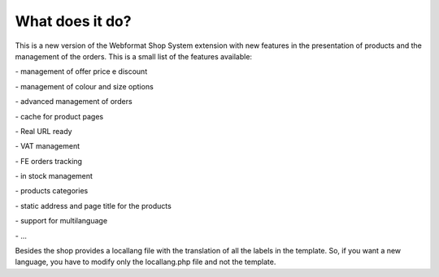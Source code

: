 ﻿

.. ==================================================
.. FOR YOUR INFORMATION
.. --------------------------------------------------
.. -*- coding: utf-8 -*- with BOM.

.. ==================================================
.. DEFINE SOME TEXTROLES
.. --------------------------------------------------
.. role::   underline
.. role::   typoscript(code)
.. role::   ts(typoscript)
   :class:  typoscript
.. role::   php(code)


What does it do?
^^^^^^^^^^^^^^^^

This is a new version of the Webformat Shop System extension with new
features in the presentation of products and the management of the
orders. This is a small list of the features available:

\- management of offer price e discount

\- management of colour and size options

\- advanced management of orders

\- cache for product pages

\- Real URL ready

\- VAT management

\- FE orders tracking

\- in stock management

\- products categories

\- static address and page title for the products

\- support for multilanguage

\- ...

Besides the shop provides a locallang file with the translation of all
the labels in the template. So, if you want a new language, you have
to modify only the locallang.php file and not the template.

